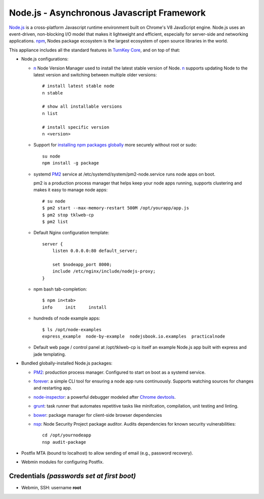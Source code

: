 Node.js - Asynchronous Javascript Framework
===========================================

`Node.js`_ is a cross-platform Javascript runtime environment built on Chrome's
V8 JavaScript engine. Node.js uses an event-driven, non-blocking I/O model
that makes it lightweight and efficient, especially for server-side
and networking applications. `npm`_, Nodes package ecosystem is the largest ecosystem
of open source libraries in the world.

This appliance includes all the standard features in `TurnKey Core`_,
and on top of that:

-  Node.js configurations:

   - `n`_ Node Version Manager used to install the latest stable version of
     Node. `n`_ supports updating Node to the latest version and switching between
     multiple older versions::

        # install latest stable node
        n stable

        # show all installable versions
        n list

        # install specific version
        n <version>

   - Support for `installing npm packages globally`_ more securely
     without root or sudo::

        su node
        npm install -g package

   - systemd `PM2`_ service at /etc/systemd/system/pm2-node.service runs
     node apps on boot. 
     
     pm2 is a production process manager that helps keep your node apps
     running, supports clustering and makes it easy to manage node
     apps::

        # su node
        $ pm2 start --max-memory-restart 500M /opt/yourapp/app.js
        $ pm2 stop tklweb-cp
        $ pm2 list

   - Default Nginx configuration template::

        server {
            listen 0.0.0.0:80 default_server;

            set $nodeapp_port 8000;
            include /etc/nginx/include/nodejs-proxy;
        }

   - npm bash tab-completion::

        $ npm in<tab>
        info     init     install

   - hundreds of node example apps::

        $ ls /opt/node-examples
        express_example  node-by-example  nodejsbook.io.examples  practicalnode

   - Default web page / control panel at /opt/tklweb-cp is itself an example
     Node.js app built with express and jade templating. 

- Bundled globally-installed Node.js packages:

  - `PM2`_: production process manager. Configured to start on boot as a
    systemd service.

  - `forever`_: a simple CLI tool for ensuring a node app runs continuously.
    Supports watching sources for changes and restarting app.

  - `node-inspector`_: a powerful debugger modeled after `Chrome devtools`_.
  - `grunt`_: task runner that automates repetitive tasks like minifcation,
    compilation, unit testing and linting.
  - `bower`_: package manager for client-side browser dependencies
  - `nsp`_: Node Security Project package auditor. Audits dependencies
    for known security vulnerabilities::

        cd /opt/yournodeapp
        nsp audit-package

- Postfix MTA (bound to localhost) to allow sending of email (e.g.,
  password recovery).

- Webmin modules for configuring Postfix.

Credentials *(passwords set at first boot)*
-------------------------------------------

-  Webmin, SSH: username **root**

.. _npm: https://www.npmjs.com/

.. _n: https://github.com/tj/n
.. _PM2: https://github.com/Unitech/pm2
.. _forever: https://github.com/foreverjs/forever
.. _node-inspector: https://github.com/node-inspector/node-inspector
.. _grunt: http://gruntjs.com/
.. _bower: http://bower.io/
.. _nsp: https://github.com/nodesecurity/nsp

.. _Chrome devtools: https://developer.chrome.com/devtools
.. _installing npm packages globally: https://github.com/sindresorhus/guides/blob/master/npm-global-without-sudo.md
.. _Node.js: https://nodejs.org/
.. _TurnKey Core: https://www.turnkeylinux.org/core
